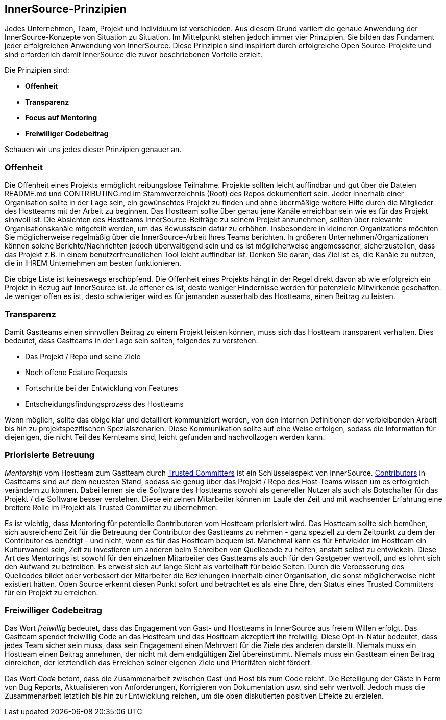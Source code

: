 == InnerSource-Prinzipien

Jedes Unternehmen, Team, Projekt und Individuum ist verschieden.
Aus diesem Grund variiert die genaue Anwendung der InnerSource-Konzepte von Situation zu Situation.
Im Mittelpunkt stehen jedoch immer vier Prinzipien. Sie bilden das Fundament jeder erfolgreichen Anwendung von InnerSource.
Diese Prinzipien sind inspiriert durch erfolgreiche Open Source-Projekte und sind erforderlich damit InnerSource die zuvor beschriebenen Vorteile erzielt.

Die Prinzipien sind:

* *Offenheit*
* *Transparenz*
* *Focus auf Mentoring*
* *Freiwilliger Codebeitrag*

Schauen wir uns jedes dieser Prinzipien genauer an.

=== Offenheit

Die Offenheit eines Projekts ermöglicht reibungslose Teilnahme.
Projekte sollten leicht auffindbar und gut über die Dateien README.md und CONTRIBUTING.md im Stammverzeichnis (Root) des Repos dokumentiert sein.
Jeder innerhalb einer Organisation sollte in der Lage sein, ein gewünschtes Projekt zu finden und ohne übermäßige weitere Hilfe durch die Mitglieder des Hostteams mit der Arbeit zu beginnen.
Das Hostteam sollte über genau jene Kanäle erreichbar sein wie es für das Projekt sinnvoll ist.
Die Absichten des Hostteams InnerSource-Beiträge zu seinem Projekt anzunehmen, sollten über relevante Organisationskanäle mitgeteilt werden, um das Bewusstsein dafür zu erhöhen.
Insbesondere in kleineren Organizations möchten Sie möglicherweise regelmäßig über die InnerSource-Arbeit Ihres Teams berichten.
In größeren Unternehmen/Organizationen können solche Berichte/Nachrichten jedoch überwaltigend sein und es ist möglicherweise angemessener, sicherzustellen, dass das Projekt z.B. in einem benutzerfreundlichen Tool leicht auffindbar ist.
Denken Sie daran, das Ziel ist es, die Kanäle zu nutzen, die in IHREM Unternehmen am besten funktionieren.

Die obige Liste ist keineswegs erschöpfend.
Die Offenheit eines Projekts hängt in der Regel direkt davon ab wie erfolgreich ein Projekt in Bezug auf InnerSource ist.
Je offener es ist, desto weniger Hindernisse werden für potenzielle Mitwirkende geschaffen.
Je weniger offen es ist, desto schwieriger wird es für jemanden ausserhalb des Hostteams, einen Beitrag zu leisten.

=== Transparenz

Damit Gastteams einen sinnvollen Beitrag zu einem Projekt leisten können, muss sich das Hostteam transparent verhalten.
Dies bedeutet, dass Gastteams in der Lage sein sollten, folgendes zu verstehen:

* Das Projekt / Repo und seine Ziele
* Noch offene Feature Requests
* Fortschritte bei der Entwicklung von Features
* Entscheidungsfindungsprozess des Hostteams

Wenn möglich, sollte das obige klar und detailliert kommuniziert werden, von den internen Definitionen der verbleibenden Arbeit bis hin zu projektspezifischen Spezialszenarien.
Diese Kommunikation sollte auf eine Weise erfolgen, sodass die Information für diejenigen, die nicht Teil des Kernteams sind, leicht gefunden and nachvollzogen werden kann.

=== Priorisierte Betreuung

_Mentorship_ vom Hostteam zum Gastteam durch https://innersourcecommons.org/learn/learning-path/trusted-committer[Trusted Committers] ist ein Schlüsselaspekt von InnerSource.
https://innersourcecommons.org/learn/learning-path/contributor[Contributors] in Gastteams sind auf dem neuesten Stand, sodass sie genug über das Projekt / Repo des Host-Teams wissen um es erfolgreich verändern zu können.
Dabei lernen sie die Software des Hostteams sowohl als genereller Nutzer als auch als Botschafter für das Projekt / die Software besser verstehen.
Diese einzelnen Mitarbeiter können im Laufe der Zeit und mit wachsender Erfahrung eine breitere Rolle im Projekt als Trusted Committer zu übernehmen.

Es ist wichtig, dass Mentoring für potentielle Contributoren vom Hostteam priorisiert wird.
Das Hostteam sollte sich bemühen, sich ausreichend Zeit für die Betreuung der Contributor des Gastteams zu nehmen - ganz speziell zu dem Zeitpunkt zu dem der Contributor es benötigt - und nicht, wenn es für das Hostteam bequem ist.
Manchmal kann es für Entwickler im Hostteam ein Kulturwandel sein, Zeit zu investieren um anderen beim Schreiben von Quellecode zu helfen, anstatt selbst zu entwickeln.
Diese Art des Mentorings ist sowohl für den einzelnen Mitarbeiter des Gastteams als auch für den Gastgeber wertvoll, und es lohnt sich den Aufwand zu betreiben.
Es erweist sich auf lange Sicht als vorteilhaft für beide Seiten. 
Durch die Verbesserung des Quellcodes bildet oder verbessert der Mitarbeiter die Beziehungen innerhalb einer Organisation, die sonst möglicherweise nicht existiert hätten.
Open Source erkennt diesen Punkt sofort und betrachtet es als eine Ehre, den Status eines Trusted Committers für ein Projekt zu erreichen.

=== Freiwilliger Codebeitrag

Das Wort _freiwillig_ bedeutet, dass das Engagement von Gast- und Hostteams in InnerSource aus freiem Willen erfolgt.
Das Gastteam spendet freiwillig Code an das Hostteam und das Hostteam akzeptiert ihn freiwillig.
Diese Opt-in-Natur bedeutet, dass jedes Team sicher sein muss, dass sein Engagement einen Mehrwert für die Ziele des anderen darstellt.
Niemals muss ein Hostteam einen Beitrag annehmen, der nicht mit dem endgültigen Ziel übereinstimmt.
Niemals muss ein Gastteam einen Beitrag einreichen, der letztendlich das Erreichen seiner eigenen Ziele und Prioritäten nicht fördert.

Das Wort _Code_ betont, dass die Zusammenarbeit zwischen Gast und Host bis zum Code reicht.
Die Beteiligung der Gäste in Form von Bug Reports, Aktualisieren von Anforderungen, Korrigieren von Dokumentation usw. sind sehr wertvoll. Jedoch muss die Zusammenarbeit letztlich bis hin zur Entwicklung reichen, um die oben diskutierten positiven Effekte zu erzielen.
